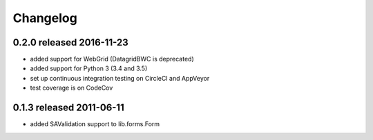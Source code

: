 Changelog
---------------

0.2.0 released 2016-11-23
=========================

* added support for WebGrid (DatagridBWC is deprecated)
* added support for Python 3 (3.4 and 3.5)
* set up continuous integration testing on CircleCI and AppVeyor
* test coverage is on CodeCov

0.1.3 released 2011-06-11
=========================

* added SAValidation support to lib.forms.Form
